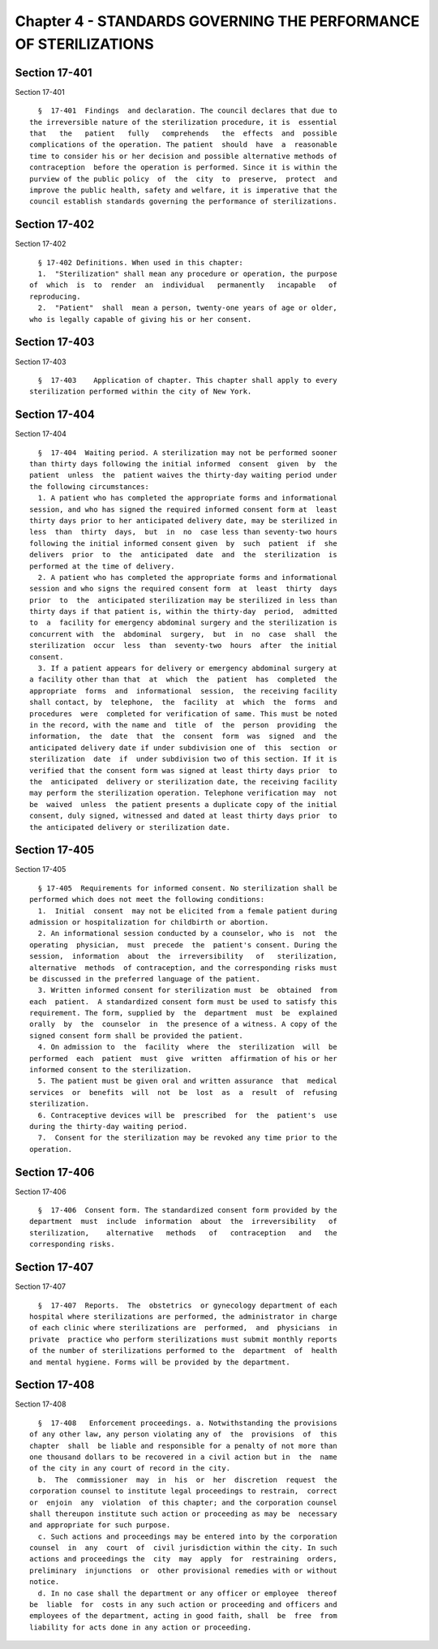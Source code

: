 Chapter 4 - STANDARDS GOVERNING THE PERFORMANCE OF STERILIZATIONS
=================================================================

Section 17-401
--------------

Section 17-401 ::    
        
     
        §  17-401  Findings  and declaration. The council declares that due to
      the irreversible nature of the sterilization procedure, it is  essential
      that   the   patient   fully   comprehends   the  effects  and  possible
      complications of the operation. The patient  should  have  a  reasonable
      time to consider his or her decision and possible alternative methods of
      contraception  before the operation is performed. Since it is within the
      purview of the public policy  of  the  city  to  preserve,  protect  and
      improve the public health, safety and welfare, it is imperative that the
      council establish standards governing the performance of sterilizations.
    
    
    
    
    
    
    

Section 17-402
--------------

Section 17-402 ::    
        
     
        § 17-402 Definitions. When used in this chapter:
        1.  "Sterilization" shall mean any procedure or operation, the purpose
      of  which  is  to  render  an  individual   permanently   incapable   of
      reproducing.
        2.  "Patient"  shall  mean a person, twenty-one years of age or older,
      who is legally capable of giving his or her consent.
    
    
    
    
    
    
    

Section 17-403
--------------

Section 17-403 ::    
        
     
        §  17-403    Application of chapter. This chapter shall apply to every
      sterilization performed within the city of New York.
    
    
    
    
    
    
    

Section 17-404
--------------

Section 17-404 ::    
        
     
        §  17-404  Waiting period. A sterilization may not be performed sooner
      than thirty days following the initial informed  consent  given  by  the
      patient  unless  the  patient waives the thirty-day waiting period under
      the following circumstances:
        1. A patient who has completed the appropriate forms and informational
      session, and who has signed the required informed consent form at  least
      thirty days prior to her anticipated delivery date, may be sterilized in
      less  than  thirty  days,  but  in  no  case less than seventy-two hours
      following the initial informed consent given  by  such  patient  if  she
      delivers  prior  to  the  anticipated  date  and  the  sterilization  is
      performed at the time of delivery.
        2. A patient who has completed the appropriate forms and informational
      session and who signs the required consent form  at  least  thirty  days
      prior  to  the  anticipated sterilization may be sterilized in less than
      thirty days if that patient is, within the thirty-day  period,  admitted
      to  a  facility for emergency abdominal surgery and the sterilization is
      concurrent with  the  abdominal  surgery,  but  in  no  case  shall  the
      sterilization  occur  less  than  seventy-two  hours  after  the initial
      consent.
        3. If a patient appears for delivery or emergency abdominal surgery at
      a facility other than that  at  which  the  patient  has  completed  the
      appropriate  forms  and  informational  session,  the receiving facility
      shall contact, by  telephone,  the  facility  at  which  the  forms  and
      procedures  were  completed for verification of same. This must be noted
      in the record, with the name and  title  of  the  person  providing  the
      information,  the  date  that  the  consent  form  was  signed  and  the
      anticipated delivery date if under subdivision one of  this  section  or
      sterilization  date  if  under subdivision two of this section. If it is
      verified that the consent form was signed at least thirty days prior  to
      the  anticipated  delivery or sterilization date, the receiving facility
      may perform the sterilization operation. Telephone verification may  not
      be  waived  unless  the patient presents a duplicate copy of the initial
      consent, duly signed, witnessed and dated at least thirty days prior  to
      the anticipated delivery or sterilization date.
    
    
    
    
    
    
    

Section 17-405
--------------

Section 17-405 ::    
        
     
        § 17-405  Requirements for informed consent. No sterilization shall be
      performed which does not meet the following conditions:
        1.  Initial  consent  may not be elicited from a female patient during
      admission or hospitalization for childbirth or abortion.
        2. An informational session conducted by a counselor, who is  not  the
      operating  physician,  must  precede  the  patient's consent. During the
      session,  information  about  the  irreversibility   of   sterilization,
      alternative  methods  of contraception, and the corresponding risks must
      be discussed in the preferred language of the patient.
        3. Written informed consent for sterilization must  be  obtained  from
      each  patient.  A standardized consent form must be used to satisfy this
      requirement. The form, supplied by  the  department  must  be  explained
      orally  by  the  counselor  in  the presence of a witness. A copy of the
      signed consent form shall be provided the patient.
        4. On admission to  the  facility  where  the  sterilization  will  be
      performed  each  patient  must  give  written  affirmation of his or her
      informed consent to the sterilization.
        5. The patient must be given oral and written assurance  that  medical
      services  or  benefits  will  not  be  lost  as  a  result  of  refusing
      sterilization.
        6. Contraceptive devices will be  prescribed  for  the  patient's  use
      during the thirty-day waiting period.
        7.  Consent for the sterilization may be revoked any time prior to the
      operation.
    
    
    
    
    
    
    

Section 17-406
--------------

Section 17-406 ::    
        
     
        §  17-406  Consent form. The standardized consent form provided by the
      department  must  include  information  about  the  irreversibility   of
      sterilization,    alternative   methods   of   contraception   and   the
      corresponding risks.
    
    
    
    
    
    
    

Section 17-407
--------------

Section 17-407 ::    
        
     
        §  17-407  Reports.  The  obstetrics  or gynecology department of each
      hospital where sterilizations are performed, the administrator in charge
      of each clinic where sterilizations are  performed,  and  physicians  in
      private  practice who perform sterilizations must submit monthly reports
      of the number of sterilizations performed to the  department  of  health
      and mental hygiene. Forms will be provided by the department.
    
    
    
    
    
    
    

Section 17-408
--------------

Section 17-408 ::    
        
     
        §  17-408   Enforcement proceedings. a. Notwithstanding the provisions
      of any other law, any person violating any of  the  provisions  of  this
      chapter  shall  be liable and responsible for a penalty of not more than
      one thousand dollars to be recovered in a civil action but in  the  name
      of the city in any court of record in the city.
        b.  The  commissioner  may  in  his  or  her  discretion  request  the
      corporation counsel to institute legal proceedings to restrain,  correct
      or  enjoin  any  violation  of this chapter; and the corporation counsel
      shall thereupon institute such action or proceeding as may be  necessary
      and appropriate for such purpose.
        c. Such actions and proceedings may be entered into by the corporation
      counsel  in  any  court  of  civil jurisdiction within the city. In such
      actions and proceedings the  city  may  apply  for  restraining  orders,
      preliminary  injunctions  or  other provisional remedies with or without
      notice.
        d. In no case shall the department or any officer or employee  thereof
      be  liable  for  costs in any such action or proceeding and officers and
      employees of the department, acting in good faith, shall  be  free  from
      liability for acts done in any action or proceeding.
    
    
    
    
    
    
    

